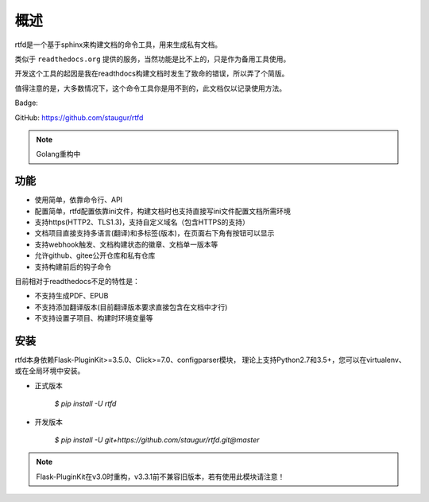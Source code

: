 .. _rtfd-overview:

======
概述
======

rtfd是一个基于sphinx来构建文档的命令工具，用来生成私有文档。

类似于 ``readthedocs.org`` 提供的服务，当然功能是比不上的，只是作为备用工具使用。

开发这个工具的起因是我在readthdocs构建文档时发生了致命的错误，所以弄了个简版。

值得注意的是，大多数情况下，这个命令工具你是用不到的，此文档仅以记录使用方法。

Badge: |DocsStatus|

.. |DocsStatus| image:: https://open.saintic.com/rtfd/badge/saintic-docs

GitHub: https://github.com/staugur/rtfd

.. note::

    Golang重构中

.. _rtfd-features:

功能
======

- 使用简单，依靠命令行、API

- 配置简单，rtfd配置依靠ini文件，构建文档时也支持直接写ini文件配置文档所需环境

- 支持https(HTTP2、TLS1.3)，支持自定义域名（包含HTTPS的支持）

- 文档项目直接支持多语言(翻译)和多标签(版本)，在页面右下角有按钮可以显示

- 支持webhook触发、文档构建状态的徽章、文档单一版本等

- 允许github、gitee公开仓库和私有仓库

- 支持构建前后的钩子命令

目前相对于readthedocs不足的特性是：

- 不支持生成PDF、EPUB

- 不支持添加翻译版本(目前翻译版本要求直接包含在文档中才行)

- 不支持设置子项目、构建时环境变量等

.. _rtfd-install:

安装
======

rtfd本身依赖Flask-PluginKit>=3.5.0、Click>=7.0、configparser模块，
理论上支持Python2.7和3.5+，您可以在virtualenv、或在全局环境中安装。

- 正式版本

    `$ pip install -U rtfd`

- 开发版本

    `$ pip install -U git+https://github.com/staugur/rtfd.git@master`

.. note::

    Flask-PluginKit在v3.0时重构，v3.3.1前不兼容旧版本，若有使用此模块请注意！
